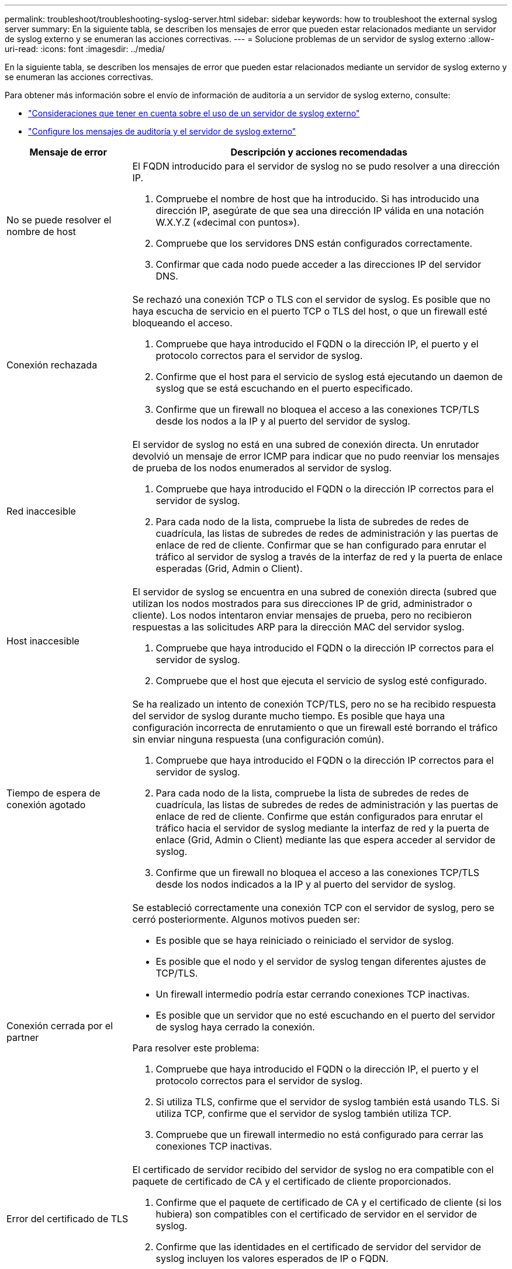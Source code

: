 ---
permalink: troubleshoot/troubleshooting-syslog-server.html 
sidebar: sidebar 
keywords: how to troubleshoot the external syslog server 
summary: En la siguiente tabla, se describen los mensajes de error que pueden estar relacionados mediante un servidor de syslog externo y se enumeran las acciones correctivas. 
---
= Solucione problemas de un servidor de syslog externo
:allow-uri-read: 
:icons: font
:imagesdir: ../media/


[role="lead"]
En la siguiente tabla, se describen los mensajes de error que pueden estar relacionados mediante un servidor de syslog externo y se enumeran las acciones correctivas.

Para obtener más información sobre el envío de información de auditoría a un servidor de syslog externo, consulte:

* link:../monitor/considerations-for-external-syslog-server.html["Consideraciones que tener en cuenta sobre el uso de un servidor de syslog externo"]
* link:../monitor/configure-audit-messages.html["Configure los mensajes de auditoría y el servidor de syslog externo"]


[cols="1a,3a"]
|===
| Mensaje de error | Descripción y acciones recomendadas 


 a| 
No se puede resolver el nombre de host
 a| 
El FQDN introducido para el servidor de syslog no se pudo resolver a una dirección IP.

. Compruebe el nombre de host que ha introducido. Si has introducido una dirección IP, asegúrate de que sea una dirección IP válida en una notación W.X.Y.Z («decimal con puntos»).
. Compruebe que los servidores DNS están configurados correctamente.
. Confirmar que cada nodo puede acceder a las direcciones IP del servidor DNS.




 a| 
Conexión rechazada
 a| 
Se rechazó una conexión TCP o TLS con el servidor de syslog. Es posible que no haya escucha de servicio en el puerto TCP o TLS del host, o que un firewall esté bloqueando el acceso.

. Compruebe que haya introducido el FQDN o la dirección IP, el puerto y el protocolo correctos para el servidor de syslog.
. Confirme que el host para el servicio de syslog está ejecutando un daemon de syslog que se está escuchando en el puerto especificado.
. Confirme que un firewall no bloquea el acceso a las conexiones TCP/TLS desde los nodos a la IP y al puerto del servidor de syslog.




 a| 
Red inaccesible
 a| 
El servidor de syslog no está en una subred de conexión directa. Un enrutador devolvió un mensaje de error ICMP para indicar que no pudo reenviar los mensajes de prueba de los nodos enumerados al servidor de syslog.

. Compruebe que haya introducido el FQDN o la dirección IP correctos para el servidor de syslog.
. Para cada nodo de la lista, compruebe la lista de subredes de redes de cuadrícula, las listas de subredes de redes de administración y las puertas de enlace de red de cliente. Confirmar que se han configurado para enrutar el tráfico al servidor de syslog a través de la interfaz de red y la puerta de enlace esperadas (Grid, Admin o Client).




 a| 
Host inaccesible
 a| 
El servidor de syslog se encuentra en una subred de conexión directa (subred que utilizan los nodos mostrados para sus direcciones IP de grid, administrador o cliente). Los nodos intentaron enviar mensajes de prueba, pero no recibieron respuestas a las solicitudes ARP para la dirección MAC del servidor syslog.

. Compruebe que haya introducido el FQDN o la dirección IP correctos para el servidor de syslog.
. Compruebe que el host que ejecuta el servicio de syslog esté configurado.




 a| 
Tiempo de espera de conexión agotado
 a| 
Se ha realizado un intento de conexión TCP/TLS, pero no se ha recibido respuesta del servidor de syslog durante mucho tiempo. Es posible que haya una configuración incorrecta de enrutamiento o que un firewall esté borrando el tráfico sin enviar ninguna respuesta (una configuración común).

. Compruebe que haya introducido el FQDN o la dirección IP correctos para el servidor de syslog.
. Para cada nodo de la lista, compruebe la lista de subredes de redes de cuadrícula, las listas de subredes de redes de administración y las puertas de enlace de red de cliente. Confirme que están configurados para enrutar el tráfico hacia el servidor de syslog mediante la interfaz de red y la puerta de enlace (Grid, Admin o Client) mediante las que espera acceder al servidor de syslog.
. Confirme que un firewall no bloquea el acceso a las conexiones TCP/TLS desde los nodos indicados a la IP y al puerto del servidor de syslog.




 a| 
Conexión cerrada por el partner
 a| 
Se estableció correctamente una conexión TCP con el servidor de syslog, pero se cerró posteriormente. Algunos motivos pueden ser:

* Es posible que se haya reiniciado o reiniciado el servidor de syslog.
* Es posible que el nodo y el servidor de syslog tengan diferentes ajustes de TCP/TLS.
* Un firewall intermedio podría estar cerrando conexiones TCP inactivas.
* Es posible que un servidor que no esté escuchando en el puerto del servidor de syslog haya cerrado la conexión.


Para resolver este problema:

. Compruebe que haya introducido el FQDN o la dirección IP, el puerto y el protocolo correctos para el servidor de syslog.
. Si utiliza TLS, confirme que el servidor de syslog también está usando TLS. Si utiliza TCP, confirme que el servidor de syslog también utiliza TCP.
. Compruebe que un firewall intermedio no está configurado para cerrar las conexiones TCP inactivas.




 a| 
Error del certificado de TLS
 a| 
El certificado de servidor recibido del servidor de syslog no era compatible con el paquete de certificado de CA y el certificado de cliente proporcionados.

. Confirme que el paquete de certificado de CA y el certificado de cliente (si los hubiera) son compatibles con el certificado de servidor en el servidor de syslog.
. Confirme que las identidades en el certificado de servidor del servidor de syslog incluyen los valores esperados de IP o FQDN.




 a| 
Reenvío suspendido
 a| 
Los registros de syslog ya no se reenvían al servidor de syslog y StorageGRID no puede detectar el motivo.

Revise los registros de depuración proporcionados con este error para intentar determinar la causa raíz.



 a| 
Sesión TLS finalizada
 a| 
El servidor de syslog finalizó la sesión TLS y StorageGRID no puede detectar el motivo.

. Revise los registros de depuración proporcionados con este error para intentar determinar la causa raíz.
. Compruebe que haya introducido el FQDN o la dirección IP, el puerto y el protocolo correctos para el servidor de syslog.
. Si utiliza TLS, confirme que el servidor de syslog también está usando TLS. Si utiliza TCP, confirme que el servidor de syslog también utiliza TCP.
. Confirme que el paquete de certificado de CA y el certificado de cliente (si los hubiera) son compatibles con el certificado de servidor del servidor de syslog.
. Confirme que las identidades en el certificado de servidor del servidor de syslog incluyen los valores esperados de IP o FQDN.




 a| 
Error en la consulta de resultados
 a| 
El nodo de administrador que se utiliza para la configuración y las pruebas del servidor de syslog no puede solicitar resultados de prueba a los nodos enumerados. Uno o más nodos pueden estar inactivos.

. Siga los pasos estándar de solución de problemas para asegurarse de que los nodos estén en línea y que todos los servicios esperados estén en ejecución.
. Reinicie el servicio miscd en los nodos indicados.


|===